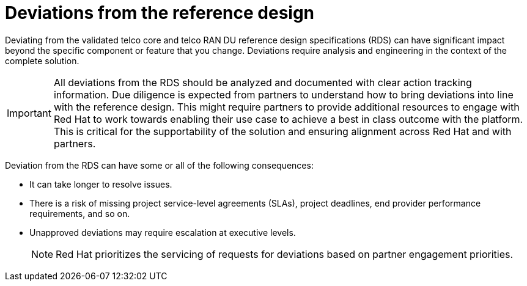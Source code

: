 // Module included in the following assemblies:
//
// * scalability_and_performance/telco_ran_du_ref_design_specs/telco-ran-du-rds.adoc
// * scalability_and_performance/telco_ref_design_specs/telco-ref-design-specs-overview.adoc

:_mod-docs-content-type: CONCEPT
[id="telco-deviations-from-the-ref-design_{context}"]
= Deviations from the reference design

Deviating from the validated telco core and telco RAN DU reference design specifications (RDS) can have significant impact beyond the specific component or feature that you change.
Deviations require analysis and engineering in the context of the complete solution.

[IMPORTANT]
====
All deviations from the RDS should be analyzed and documented with clear action tracking information.
Due diligence is expected from partners to understand how to bring deviations into line with the reference design.
This might require partners to provide additional resources to engage with Red Hat to work towards enabling their use case to achieve a best in class outcome with the platform.
This is critical for the supportability of the solution and ensuring alignment across Red Hat and with partners.
====

Deviation from the RDS can have some or all of the following consequences:

* It can take longer to resolve issues.

* There is a risk of missing project service-level agreements (SLAs), project deadlines, end provider performance requirements, and so on.

* Unapproved deviations may require escalation at executive levels.
+
[NOTE]
====
Red Hat prioritizes the servicing of requests for deviations based on partner engagement priorities.
====
